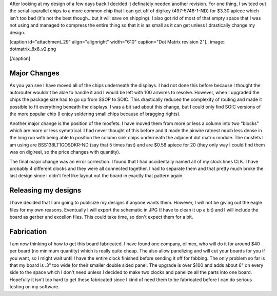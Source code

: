 After looking at my design of a few days back I decided it definately needed another revision. For one thing, I switced out the serial->parallel chips to a more common chip that I can get off of digikey (497-5746-1-ND) for $3.30 apiece which isn't too bad (it's not the best though...but it will save on shipping). I also got rid of most of that empty space that I was not using and managed to compress the entire thing so that it is as small as it can get unless I drastically change my design.

 

[caption id="attachment_29" align="alignright" width="610" caption="Dot Matrix revision 2"].. image:: dotmatrix_8x8_v2.png

[/caption]

Major Changes
-------------

As you yan see I have moved all of the chips underneath the displays. I had not done this before because I thought the autorouter wouldn't be able to handle it and I would be left with 100 airwires to resolve. However, when I upgraded the chips the package size had to go up from SSOP to SOIC. This drastically reduced the complexity of routing and made it possible to fit everything beneath the displays. I was a bit sad about this change, but I could only find SOIC versions of the more popular chip (I enjoy soldering small chips because of bragging rights).

Another major change is the position of the mosfets. I have moved them from more or less a column into two "blocks" which are more or less symetrical. I had never thought of this before and it made the airwire ratnest much less dense in the long run with being able to position the column sink chips underneath the adjacent dot matrix module. The mosfets I am using are BSS138LT1GOSDKR-ND (say that 5 times fast) and are $0.58 apiece for 20 (they only way I could find them was on digireel, so the price changes with quantity).

The final major change was an error correction. I found that I had accidentally named all of my clock lines CLK. I have probably 4 different clocks and they were all connected together. I had to separate them and that pretty much broke the last design since I didn't feel like layout out the board in exactly that pattern again.

Releasing my designs
--------------------

I have decided that I am going to publicize my designs if anyone wants them. However, I will not be giving out the eagle files for my own reasons. Eventually I will export the schematic in JPG (I have to clean it up a bit) and I will include the board as gerber and excellon files. This could take time, so don't expect them for a bit.

Fabrication
-----------

I am now thinking of how to get this board fabricated. I have found one company, olimex, who will do it for around $40 per board (no minimum quantity) which is really quite cheap. The also allow panelizing and will cut your boards for you if you want, so I might wait until I have the entire clock finished before sending it off for fabbing. The only problem so far is that my board is .3" too wide for their smaller double sided panel. The upgrade is over $100 and adds about 6" on every side to the space which I don't need unless I decided to make two clocks and panelize all the parts into one board. Hopefully it isn't too hard to get these fabricated since I kind of need them to be fabricated before I can do serious testing on my software.

.. rstblog-settings::
   :title: Revision two
   :date: 2009/04/18
   :url: 2009/04/18/revision-two
